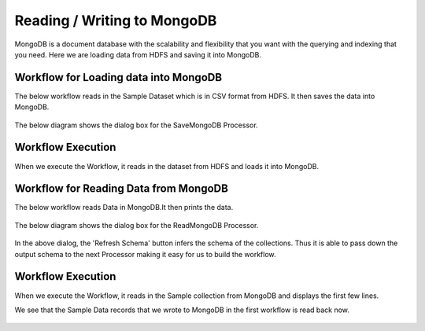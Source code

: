 Reading / Writing to MongoDB
================================

MongoDB is a document database with the scalability and flexibility that you want with the querying and indexing that you need. Here we are loading data from HDFS  and saving it into MongoDB.

Workflow for Loading data into MongoDB
---------------------------------------

The below workflow reads in the Sample Dataset which is in CSV format from HDFS.
It then saves the data into MongoDB.

.. figure:: ../../_assets/tutorials/mongodb/1.PNG
   :alt: SaveMongoDB
   :width: 80%

The below diagram shows the dialog box for the SaveMongoDB Processor.

.. figure:: ../../_assets/tutorials/mongodb/savemongodbprocessor.PNG
   :alt: SaveMongoDB
   :width: 90%
   
Workflow Execution
------------------

When we execute the Workflow, it reads in the dataset from HDFS and loads it into MongoDB.

.. figure:: ../../_assets/tutorials/mongodb/workflowexecutionsavemongodb.PNG
   :alt: SaveMongoDB
   :width: 90%

Workflow for Reading Data from MongoDB
---------------------------------------

The below workflow reads Data in MongoDB.It then prints the data.


.. figure:: ../../_assets/tutorials/mongodb/2.PNG
   :alt: ReadMongoDB
   :width: 80%

The below diagram shows the dialog box for the ReadMongoDB Processor.

.. figure:: ../../_assets/tutorials/mongodb/Readmongodbprocessor.PNG
   :alt: ReadMongoDB
   :width: 90%
   
In the above dialog, the 'Refresh Schema' button infers the schema of the collections. Thus it is able to pass down the output schema to the next Processor making it easy for us to build the workflow.   
   
Workflow Execution
------------------

When we execute the Workflow, it reads in the Sample collection from MongoDB and displays the first few lines.

We see that the Sample Data records that we wrote to MongoDB in the first workflow is read back now.

.. figure:: ../../_assets/tutorials/mongodb/workflowexecutionreadmongodb.PNG
   :alt: ReadMongoDB
   :width: 90%

